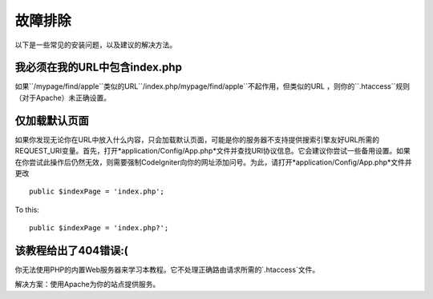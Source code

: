 ###############
故障排除
###############

以下是一些常见的安装问题，以及建议的解决方法。

我必须在我的URL中包含index.php
-------------------------------------

如果``/mypage/find/apple``类似的URL``/index.php/mypage/find/apple``不起作用，但类似的URL ，则你的``.htaccess``规则（对于Apache）未正确设置。


仅加载默认页面
---------------------------

如果你发现无论你在URL中放入什么内容，只会加载默认页面，可能是你的服务器不支持提供搜索引擎友好URL所需的REQUEST_URI变量。首先，打开*application/Config/App.php*文件并查找URI协议信息。它会建议你尝试一些备用设置。如果在你尝试此操作后仍然无效，则需要强制CodeIgniter向你的网址添加问号。为此，请打开*application/Config/App.php*文件并更改

::

	public $indexPage = 'index.php';

To this::

	public $indexPage = 'index.php?';

该教程给出了404错误:(
-------------------------------------------

你无法使用PHP的内置Web服务器来学习本教程。它不处理正确路由请求所需的`.htaccess`文件。

解决方案：使用Apache为你的站点提供服务。
